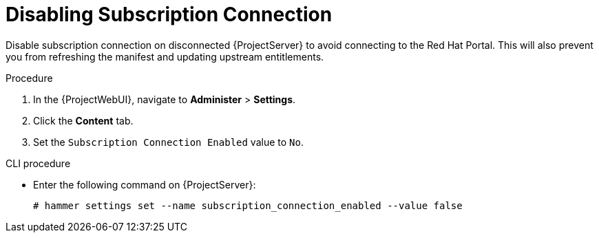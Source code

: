 [id="disabling-subscription-connection_{context}"]
= Disabling Subscription Connection

Disable subscription connection on disconnected {ProjectServer} to avoid connecting to the Red{nbsp}Hat Portal.
This will also prevent you from refreshing the manifest and updating upstream entitlements.

.Procedure

. In the {ProjectWebUI}, navigate to *Administer* > *Settings*.
. Click the *Content* tab.
. Set the `Subscription Connection Enabled` value to `No`.

.CLI procedure

* Enter the following command on {ProjectServer}:
+
[options="nowrap" subs="+quotes,attributes"]
----
# hammer settings set --name subscription_connection_enabled --value false
----

